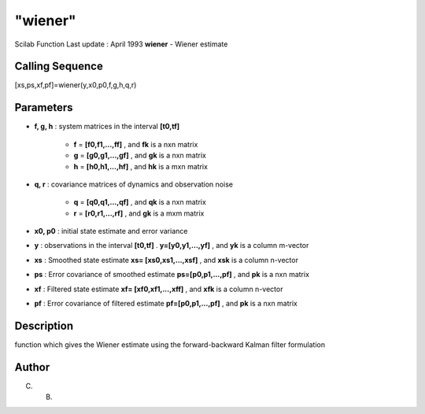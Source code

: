 ====
"wiener"
====

Scilab Function Last update : April 1993
**wiener** - Wiener estimate



Calling Sequence
~~~~~~~~~~~~~~~~

[xs,ps,xf,pf]=wiener(y,x0,p0,f,g,h,q,r)




Parameters
~~~~~~~~~~


+ **f, g, h** : system matrices in the interval **[t0,tf]**

    + **f** = **[f0,f1,...,ff]** , and **fk** is a nxn matrix
    + **g** = **[g0,g1,...,gf]** , and **gk** is a nxn matrix
    + **h** = **[h0,h1,...,hf]** , and **hk** is a mxn matrix

+ **q, r** : covariance matrices of dynamics and observation noise

    + **q** = **[q0,q1,...,qf]** , and **qk** is a nxn matrix
    + **r** = **[r0,r1,...,rf]** , and **gk** is a mxm matrix

+ **x0, p0** : initial state estimate and error variance
+ **y** : observations in the interval **[t0,tf]** .
  **y=[y0,y1,...,yf]** , and **yk** is a column m-vector
+ **xs** : Smoothed state estimate **xs= [xs0,xs1,...,xsf]** , and
  **xsk** is a column n-vector
+ **ps** : Error covariance of smoothed estimate **ps=[p0,p1,...,pf]**
  , and **pk** is a nxn matrix
+ **xf** : Filtered state estimate **xf= [xf0,xf1,...,xff]** , and
  **xfk** is a column n-vector
+ **pf** : Error covariance of filtered estimate **pf=[p0,p1,...,pf]**
  , and **pk** is a nxn matrix




Description
~~~~~~~~~~~

function which gives the Wiener estimate using the forward-backward
Kalman filter formulation



Author
~~~~~~

C. B.



